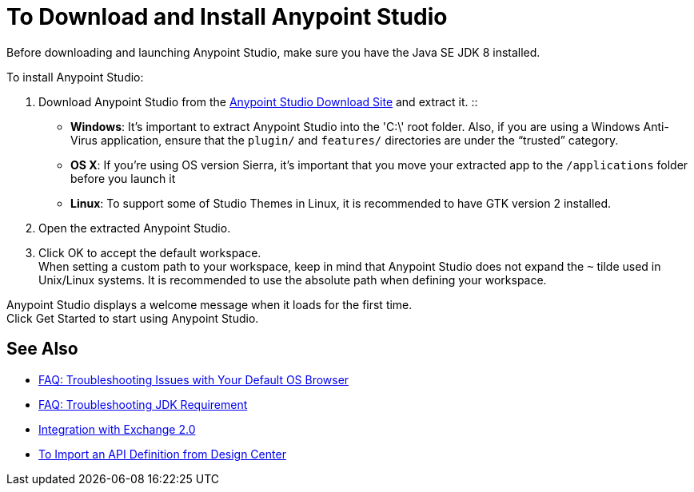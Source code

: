 = To Download and Install Anypoint Studio

Before downloading and launching Anypoint Studio, make sure you have the Java SE JDK 8 installed.

To install Anypoint Studio:

. Download Anypoint Studio from the link:https://www.mulesoft.com/lp/dl/studio/previous[Anypoint Studio Download Site] and extract it.
::
* *Windows*: It's important to extract Anypoint Studio into the 'C:\' root folder. Also, if you are using a Windows Anti-Virus application, ensure that the `plugin/` and `features/` directories are under the “trusted” category.
+
* *OS X*: If you're using OS version Sierra, it's important that you move your extracted app to the `/applications` folder before you launch it
+
* *Linux*: To support some of Studio Themes in Linux, it is recommended to have GTK version 2 installed.

. Open the extracted Anypoint Studio.
. Click OK to accept the default workspace. +
When setting a custom path to your workspace, keep in mind that Anypoint Studio does not expand the `~` tilde used in Unix/Linux systems. It is recommended to use the absolute path when defining your workspace.

Anypoint Studio displays a welcome message when it loads for the first time. +
Click Get Started to start using Anypoint Studio.


== See Also

* link:/anypoint-studio/v/6.5/troubleshooting-studio[FAQ: Troubleshooting Issues with Your Default OS Browser]
* link:/anypoint-studio/v/6.5/faq-jdk-requirement[FAQ: Troubleshooting JDK Requirement]
* link:/anypoint-studio/v/6.5/exchange-integration[Integration with Exchange 2.0]
* link:/anypoint-studio/v/6.5/import-api-def-dc[To Import an API Definition from Design Center]
